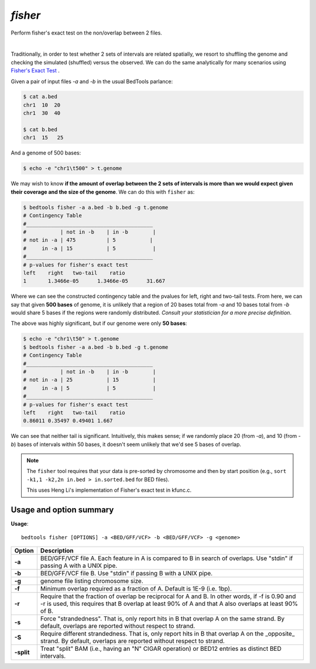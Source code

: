 .. _fisher:

########
*fisher*
########

Perform fisher's exact test on the non/overlap between 2 files.

|

Traditionally, in order to test whether 2 sets of intervals are related
spatially, we resort to shuffling the genome and checking the simulated
(shuffled) versus the observed. We can do the same analytically for many
scenarios using 
`Fisher's Exact Test`_ .



Given a pair of input files `-a` and `-b` in the usual BedTools parlance:

.. code-block:: bash

  $ cat a.bed
  chr1  10  20
  chr1  30  40

  $ cat b.bed
  chr1  15   25

And a genome of 500 bases:

.. code-block:: bash

    $ echo -e "chr1\t500" > t.genome

We may wish to know **if the amount of overlap between the 2 sets of intervals is
more than we would expect given their coverage and the size of the genome**. We
can do this with ``fisher`` as:

.. code-block:: bash

    $ bedtools fisher -a a.bed -b b.bed -g t.genome
    # Contingency Table
    #_________________________________________
    #           | not in -b    | in -b        |
    # not in -a | 475          | 5           |
    #     in -a | 15           | 5            |
    #_________________________________________
    # p-values for fisher's exact test
    left    right   two-tail    ratio
    1       1.3466e-05      1.3466e-05      31.667


Where we can see the constructed contingency table and the pvalues for left, right
and two-tail tests.
From here, we can say that given **500 bases** of genome, it is unlikely that a region of
20 bases total from `-a` and 10 bases total from `-b` would share 5 bases if the regions
were randomly distributed. *Consult your statistician for a more precise definition*.

The above was highly significant, but if our genome were only **50 bases**:

.. code-block:: bash

    $ echo -e "chr1\t50" > t.genome
    $ bedtools fisher -a a.bed -b b.bed -g t.genome
    # Contingency Table
    #_________________________________________
    #           | not in -b    | in -b        |
    # not in -a | 25           | 15           |
    #     in -a | 5            | 5            |
    #_________________________________________
    # p-values for fisher's exact test
    left    right   two-tail    ratio
    0.86011 0.35497 0.49401 1.667


We can see that neither tail is significant. Intuitively, this makes sense; 
if we randomly place 20 (from `-a`), and 10 (from `-b`) bases of intervals
within 50 bases, it doesn't seem unlikely that we'd see 5 bases of overlap.


.. note::

    The ``fisher`` tool requires that your data is pre-sorted by chromosome and
    then by start position (e.g., ``sort -k1,1 -k2,2n in.bed > in.sorted.bed``
    for BED files).

    This uses Heng Li's implementation of Fisher's exact test in kfunc.c.

.. seealso::

    :doc:`../tools/jaccard`
    :doc:`../tools/reldist`
    :doc:`../tools/intersect`
    

===============================
Usage and option summary
===============================
**Usage**:
::

  bedtools fisher [OPTIONS] -a <BED/GFF/VCF> -b <BED/GFF/VCF> -g <genome>


===========================    =========================================================================================================================================================
Option                         Description
===========================    =========================================================================================================================================================
**-a**                           BED/GFF/VCF file A. Each feature in A is compared to B in search of overlaps. Use "stdin" if passing A with a UNIX pipe.
**-b**                           BED/GFF/VCF file B. Use "stdin" if passing B with a UNIX pipe.
**-g**                           genome file listing chromosome size.
**-f**                           Minimum overlap required as a fraction of A. Default is 1E-9 (i.e. 1bp).
**-r**                           Require that the fraction of overlap be reciprocal for A and B. In other words, if -f is 0.90 and -r is used, this requires that B overlap at least 90% of A and that A also overlaps at least 90% of B.
**-s**                         Force "strandedness". That is, only report hits in B that overlap A on the same strand. By default, overlaps are reported without respect to strand.
**-S**                         Require different strandedness.  That is, only report hits in B that overlap A on the _opposite_ strand. By default, overlaps are reported without respect to strand.
**-split**                     Treat "split" BAM (i.e., having an "N" CIGAR operation) or BED12 entries as distinct BED intervals.
===========================    =========================================================================================================================================================

.. _Fisher's Exact Test: http://en.wikipedia.org/wiki/Fisher's_exact_test
